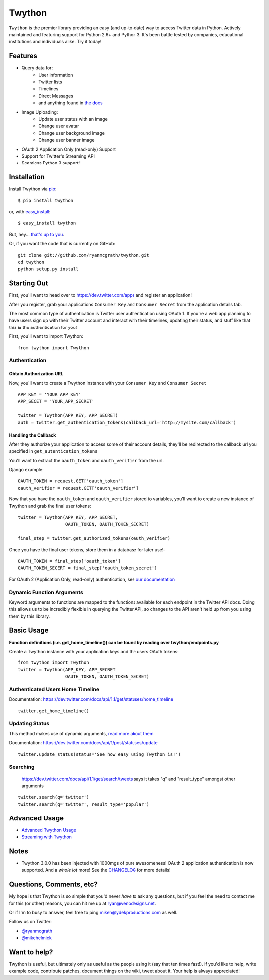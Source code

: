Twython
=======


.. image:: https://travis-ci.org/ryanmcgrath/twython.png?branch=master
        :target: https://travis-ci.org/ryanmcgrath/twython
.. image:: https://pypip.in/d/twython/badge.png
        :target: https://crate.io/packages/twython/
.. image:: https://coveralls.io/repos/ryanmcgrath/twython/badge.png?branch=master
        :target: https://coveralls.io/r/ryanmcgrath/twython?branch=master

``Twython`` is the premier library providing an easy (and up-to-date) way to access Twitter data in Python. Actively maintained and featuring support for Python 2.6+ and Python 3. It's been battle tested by companies, educational institutions and individuals alike. Try it today!

Features
--------

- Query data for:
    - User information
    - Twitter lists
    - Timelines
    - Direct Messages
    - and anything found in `the docs <https://dev.twitter.com/docs/api/1.1>`_
- Image Uploading:
    - Update user status with an image
    - Change user avatar
    - Change user background image
    - Change user banner image
- OAuth 2 Application Only (read-only) Support
- Support for Twitter's Streaming API
- Seamless Python 3 support!

Installation
------------

Install Twython via `pip <http://www.pip-installer.org/>`_::

    $ pip install twython

or, with `easy_install <http://pypi.python.org/pypi/setuptools>`_::

    $ easy_install twython

But, hey... `that's up to you <http://www.pip-installer.org/en/latest/other-tools.html#pip-compared-to-easy-install>`_.

Or, if you want the code that is currently on GitHub::

    git clone git://github.com/ryanmcgrath/twython.git
    cd twython
    python setup.py install

Starting Out
------------

First, you'll want to head over to https://dev.twitter.com/apps and register an application!

After you register, grab your applications ``Consumer Key`` and ``Consumer Secret`` from the application details tab.

The most common type of authentication is Twitter user authentication using OAuth 1. If you're a web app planning to have users sign up with their Twitter account and interact with their timelines, updating their status, and stuff like that this **is** the authentication for you!

First, you'll want to import Twython::

    from twython import Twython

Authentication
~~~~~~~~~~~~~~

Obtain Authorization URL
^^^^^^^^^^^^^^^^^^^^^^^^

Now, you'll want to create a Twython instance with your ``Consumer Key`` and ``Consumer Secret``

::

    APP_KEY = 'YOUR_APP_KEY'
    APP_SECET = 'YOUR_APP_SECRET'

    twitter = Twython(APP_KEY, APP_SECRET)
    auth = twitter.get_authentication_tokens(callback_url='http://mysite.com/callback')

Handling the Callback
^^^^^^^^^^^^^^^^^^^^^

After they authorize your application to access some of their account details, they'll be redirected to the callback url you specified in ``get_autentication_tokens``

You'll want to extract the ``oauth_token`` and ``oauth_verifier`` from the url.

Django example:
::

    OAUTH_TOKEN = request.GET['oauth_token']
    oauth_verifier = request.GET['oauth_verifier']

Now that you have the ``oauth_token`` and ``oauth_verifier`` stored to variables, you'll want to create a new instance of Twython and grab the final user tokens::

    twitter = Twython(APP_KEY, APP_SECRET,
                      OAUTH_TOKEN, OAUTH_TOKEN_SECRET)

    final_step = twitter.get_authorized_tokens(oauth_verifier)

Once you have the final user tokens, store them in a database for later use!::

    OAUTH_TOKEN = final_step['oauth_token']
    OAUTH_TOKEN_SECERT = final_step['oauth_token_secret']

For OAuth 2 (Application Only, read-only) authentication, see `our documentation <http://google.com>`_

Dynamic Function Arguments
~~~~~~~~~~~~~~~~~~~~~~~~~~

Keyword arguments to functions are mapped to the functions available for each endpoint in the Twitter API docs. Doing this allows us to be incredibly flexible in querying the Twitter API, so changes to the API aren't held up from you using them by this library.

Basic Usage
-----------

**Function definitions (i.e. get_home_timeline()) can be found by reading over twython/endpoints.py**

Create a Twython instance with your application keys and the users OAuth tokens::

    from twython import Twython
    twitter = Twython(APP_KEY, APP_SECRET
                      OAUTH_TOKEN, OAUTH_TOKEN_SECRET)

Authenticated Users Home Timeline
~~~~~~~~~~~~~~~~~~~~~~~~~~~~~~~~~

Documentation: https://dev.twitter.com/docs/api/1.1/get/statuses/home_timeline

::

    twitter.get_home_timeline()

Updating Status
~~~~~~~~~~~~~~~

This method makes use of dynamic arguments, `read more about them <http://google.com>`_

Documentation: https://dev.twitter.com/docs/api/1/post/statuses/update

::

    twitter.update_status(status='See how easy using Twython is!')

Searching
~~~~~~~~~

    https://dev.twitter.com/docs/api/1.1/get/search/tweets says it takes "q" and "result_type" amongst other arguments

::

    twitter.search(q='twitter')
    twitter.search(q='twitter', result_type='popular')

Advanced Usage
--------------

- `Advanced Twython Usage <http://google.com>`_
- `Streaming with Twython <http://google.com>`_


Notes
-----

- Twython 3.0.0 has been injected with 1000mgs of pure awesomeness! OAuth 2 application authentication is now supported. And a *whole lot* more! See the `CHANGELOG <https://github.com/ryanmcgrath/twython/blob/master/HISTORY.rst#300-2013-xx-xx>`_ for more details!

Questions, Comments, etc?
-------------------------

My hope is that Twython is so simple that you'd never *have* to ask any questions, but if you feel the need to contact me for this (or other) reasons, you can hit me up at ryan@venodesigns.net.

Or if I'm to busy to answer, feel free to ping mikeh@ydekproductions.com as well.

Follow us on Twitter:

- `@ryanmcgrath <https://twitter.com/ryanmcgrath>`_
- `@mikehelmick <https://twitter.com/mikehelmick>`_

Want to help?
-------------

Twython is useful, but ultimately only as useful as the people using it (say that ten times fast!). If you'd like to help, write example code, contribute patches, document things on the wiki, tweet about it. Your help is always appreciated!
